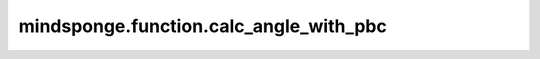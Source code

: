 mindsponge.function.calc_angle_with_pbc
=======================================

.. py:function:: mindsponge.function.calc_angle_with_pbc(position_a, position_b, position_c, pbc_box)

    计算周期性边界条件下三个空间位点A，B，C所形成的角度 :math:`\angle ABC`。输入A，B，C三点坐标与pbc_box，返回夹角 :math:`\angle ABC` 大小。
    
    根据周期性边界条件下A，B，C三点坐标计算向量 :math:`\vec{BA}` 和 :math:`\vec{BC}` 的坐标，再计算两向量间夹角。

    最后返回 :math:`\vec{BA}` 向量与 :math:`\vec{BC}` 向量间夹角。

    参数：
        - **position_a** (Tensor) - 位置a，shape为 :math:`(B, ..., D)` ，数据类型为float。
        - **position_b** (Tensor) - 位置b，shape为 :math:`(B, ..., D)` ，数据类型为float。
        - **position_c** (Tensor) - 位置c，shape为 :math:`(B, ..., D)` ，数据类型为float。
        - **pbc_box** (Tensor) - PBC box，shape为 :math:`(B, D)` ，数据类型为float。

    输出：
        Tensor。计算所得角。shape为 :math:`(B, ..., 1)` ，数据类型为float。

    符号：
        - **B** - Batch size。
        - **D** - 模拟系统的维度, 一般为3。
